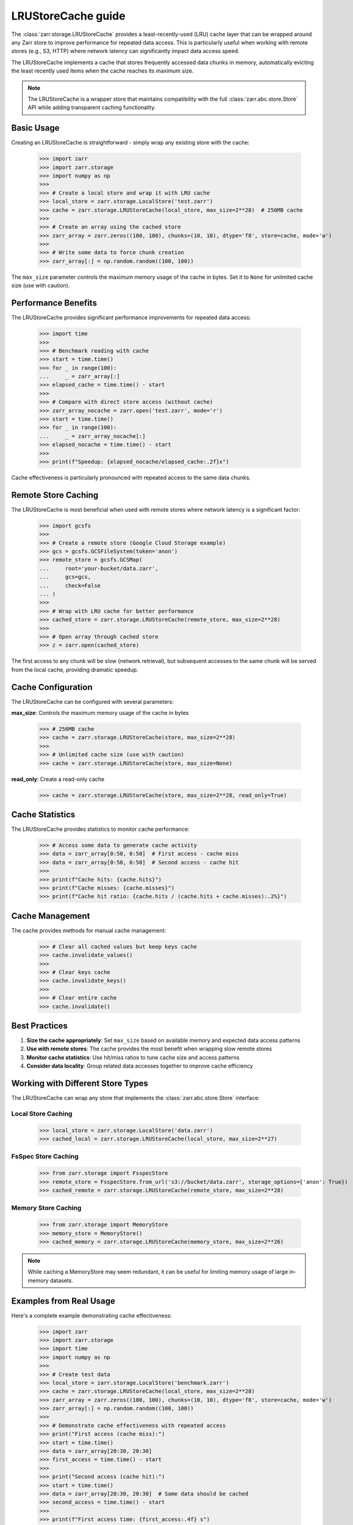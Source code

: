 .. only:: doctest

   >>> import shutil
   >>> shutil.rmtree('test.zarr', ignore_errors=True)

.. _user-guide-lrustorecache:

LRUStoreCache guide
===================

The :class:`zarr.storage.LRUStoreCache` provides a least-recently-used (LRU) cache layer
that can be wrapped around any Zarr store to improve performance for repeated data access.
This is particularly useful when working with remote stores (e.g., S3, HTTP) where network
latency can significantly impact data access speed.

The LRUStoreCache implements a cache that stores frequently accessed data chunks in memory,
automatically evicting the least recently used items when the cache reaches its maximum size.

.. note::
   The LRUStoreCache is a wrapper store that maintains compatibility with the full
   :class:`zarr.abc.store.Store` API while adding transparent caching functionality.

Basic Usage
-----------

Creating an LRUStoreCache is straightforward - simply wrap any existing store with the cache:

   >>> import zarr
   >>> import zarr.storage
   >>> import numpy as np
   >>>
   >>> # Create a local store and wrap it with LRU cache
   >>> local_store = zarr.storage.LocalStore('test.zarr')
   >>> cache = zarr.storage.LRUStoreCache(local_store, max_size=2**28)  # 256MB cache
   >>>
   >>> # Create an array using the cached store
   >>> zarr_array = zarr.zeros((100, 100), chunks=(10, 10), dtype='f8', store=cache, mode='w')
   >>> 
   >>> # Write some data to force chunk creation
   >>> zarr_array[:] = np.random.random((100, 100))

The ``max_size`` parameter controls the maximum memory usage of the cache in bytes. Set it to
``None`` for unlimited cache size (use with caution).

Performance Benefits
-------------------

The LRUStoreCache provides significant performance improvements for repeated data access:

   >>> import time
   >>>
   >>> # Benchmark reading with cache
   >>> start = time.time()
   >>> for _ in range(100):
   ...     _ = zarr_array[:]
   >>> elapsed_cache = time.time() - start
   >>>
   >>> # Compare with direct store access (without cache)
   >>> zarr_array_nocache = zarr.open('test.zarr', mode='r')
   >>> start = time.time()
   >>> for _ in range(100):
   ...     _ = zarr_array_nocache[:]
   >>> elapsed_nocache = time.time() - start
   >>>
   >>> print(f"Speedup: {elapsed_nocache/elapsed_cache:.2f}x")

Cache effectiveness is particularly pronounced with repeated access to the same data chunks.

Remote Store Caching
--------------------

The LRUStoreCache is most beneficial when used with remote stores where network latency
is a significant factor:

   >>> import gcsfs
   >>>
   >>> # Create a remote store (Google Cloud Storage example)
   >>> gcs = gcsfs.GCSFileSystem(token='anon')
   >>> remote_store = gcsfs.GCSMap(
   ...     root='your-bucket/data.zarr',
   ...     gcs=gcs,
   ...     check=False
   ... )
   >>>
   >>> # Wrap with LRU cache for better performance
   >>> cached_store = zarr.storage.LRUStoreCache(remote_store, max_size=2**28)
   >>>
   >>> # Open array through cached store
   >>> z = zarr.open(cached_store)

The first access to any chunk will be slow (network retrieval), but subsequent accesses
to the same chunk will be served from the local cache, providing dramatic speedup.

Cache Configuration
------------------

The LRUStoreCache can be configured with several parameters:

**max_size**: Controls the maximum memory usage of the cache in bytes

   >>> # 256MB cache
   >>> cache = zarr.storage.LRUStoreCache(store, max_size=2**28)
   >>>
   >>> # Unlimited cache size (use with caution)
   >>> cache = zarr.storage.LRUStoreCache(store, max_size=None)

**read_only**: Create a read-only cache

   >>> cache = zarr.storage.LRUStoreCache(store, max_size=2**28, read_only=True)

Cache Statistics
---------------

The LRUStoreCache provides statistics to monitor cache performance:

   >>> # Access some data to generate cache activity
   >>> data = zarr_array[0:50, 0:50]  # First access - cache miss
   >>> data = zarr_array[0:50, 0:50]  # Second access - cache hit
   >>>
   >>> print(f"Cache hits: {cache.hits}")
   >>> print(f"Cache misses: {cache.misses}")
   >>> print(f"Cache hit ratio: {cache.hits / (cache.hits + cache.misses):.2%}")

Cache Management
---------------

The cache provides methods for manual cache management:

   >>> # Clear all cached values but keep keys cache
   >>> cache.invalidate_values()
   >>>
   >>> # Clear keys cache
   >>> cache.invalidate_keys()
   >>>
   >>> # Clear entire cache
   >>> cache.invalidate()

Best Practices
--------------

1. **Size the cache appropriately**: Set ``max_size`` based on available memory and expected data access patterns
2. **Use with remote stores**: The cache provides the most benefit when wrapping slow remote stores
3. **Monitor cache statistics**: Use hit/miss ratios to tune cache size and access patterns
4. **Consider data locality**: Group related data accesses together to improve cache efficiency

Working with Different Store Types
----------------------------------

The LRUStoreCache can wrap any store that implements the :class:`zarr.abc.store.Store` interface:

Local Store Caching
~~~~~~~~~~~~~~~~~~~

   >>> local_store = zarr.storage.LocalStore('data.zarr')
   >>> cached_local = zarr.storage.LRUStoreCache(local_store, max_size=2**27)

FsSpec Store Caching
~~~~~~~~~~~~~~~~~~~~

   >>> from zarr.storage import FsspecStore
   >>> remote_store = FsspecStore.from_url('s3://bucket/data.zarr', storage_options={'anon': True})
   >>> cached_remote = zarr.storage.LRUStoreCache(remote_store, max_size=2**28)

Memory Store Caching
~~~~~~~~~~~~~~~~~~~~

   >>> from zarr.storage import MemoryStore
   >>> memory_store = MemoryStore()
   >>> cached_memory = zarr.storage.LRUStoreCache(memory_store, max_size=2**26)

.. note::
   While caching a MemoryStore may seem redundant, it can be useful for limiting memory usage
   of large in-memory datasets.

Examples from Real Usage
-----------------------

Here's a complete example demonstrating cache effectiveness:

   >>> import zarr
   >>> import zarr.storage
   >>> import time
   >>> import numpy as np
   >>>
   >>> # Create test data
   >>> local_store = zarr.storage.LocalStore('benchmark.zarr')
   >>> cache = zarr.storage.LRUStoreCache(local_store, max_size=2**28)
   >>> zarr_array = zarr.zeros((100, 100), chunks=(10, 10), dtype='f8', store=cache, mode='w')
   >>> zarr_array[:] = np.random.random((100, 100))
   >>>
   >>> # Demonstrate cache effectiveness with repeated access
   >>> print("First access (cache miss):")
   >>> start = time.time()
   >>> data = zarr_array[20:30, 20:30]
   >>> first_access = time.time() - start
   >>>
   >>> print("Second access (cache hit):")
   >>> start = time.time()
   >>> data = zarr_array[20:30, 20:30]  # Same data should be cached
   >>> second_access = time.time() - start
   >>>
   >>> print(f"First access time: {first_access:.4f} s")
   >>> print(f"Second access time: {second_access:.4f} s")
   >>> print(f"Cache speedup: {first_access/second_access:.2f}x")

This example shows how the LRUStoreCache can significantly reduce access times for repeated
data reads, particularly important when working with remote data sources.

.. _Zip Store Specification: https://github.com/zarr-developers/zarr-specs/pull/311
.. _fsspec: https://filesystem-spec.readthedocs.io
